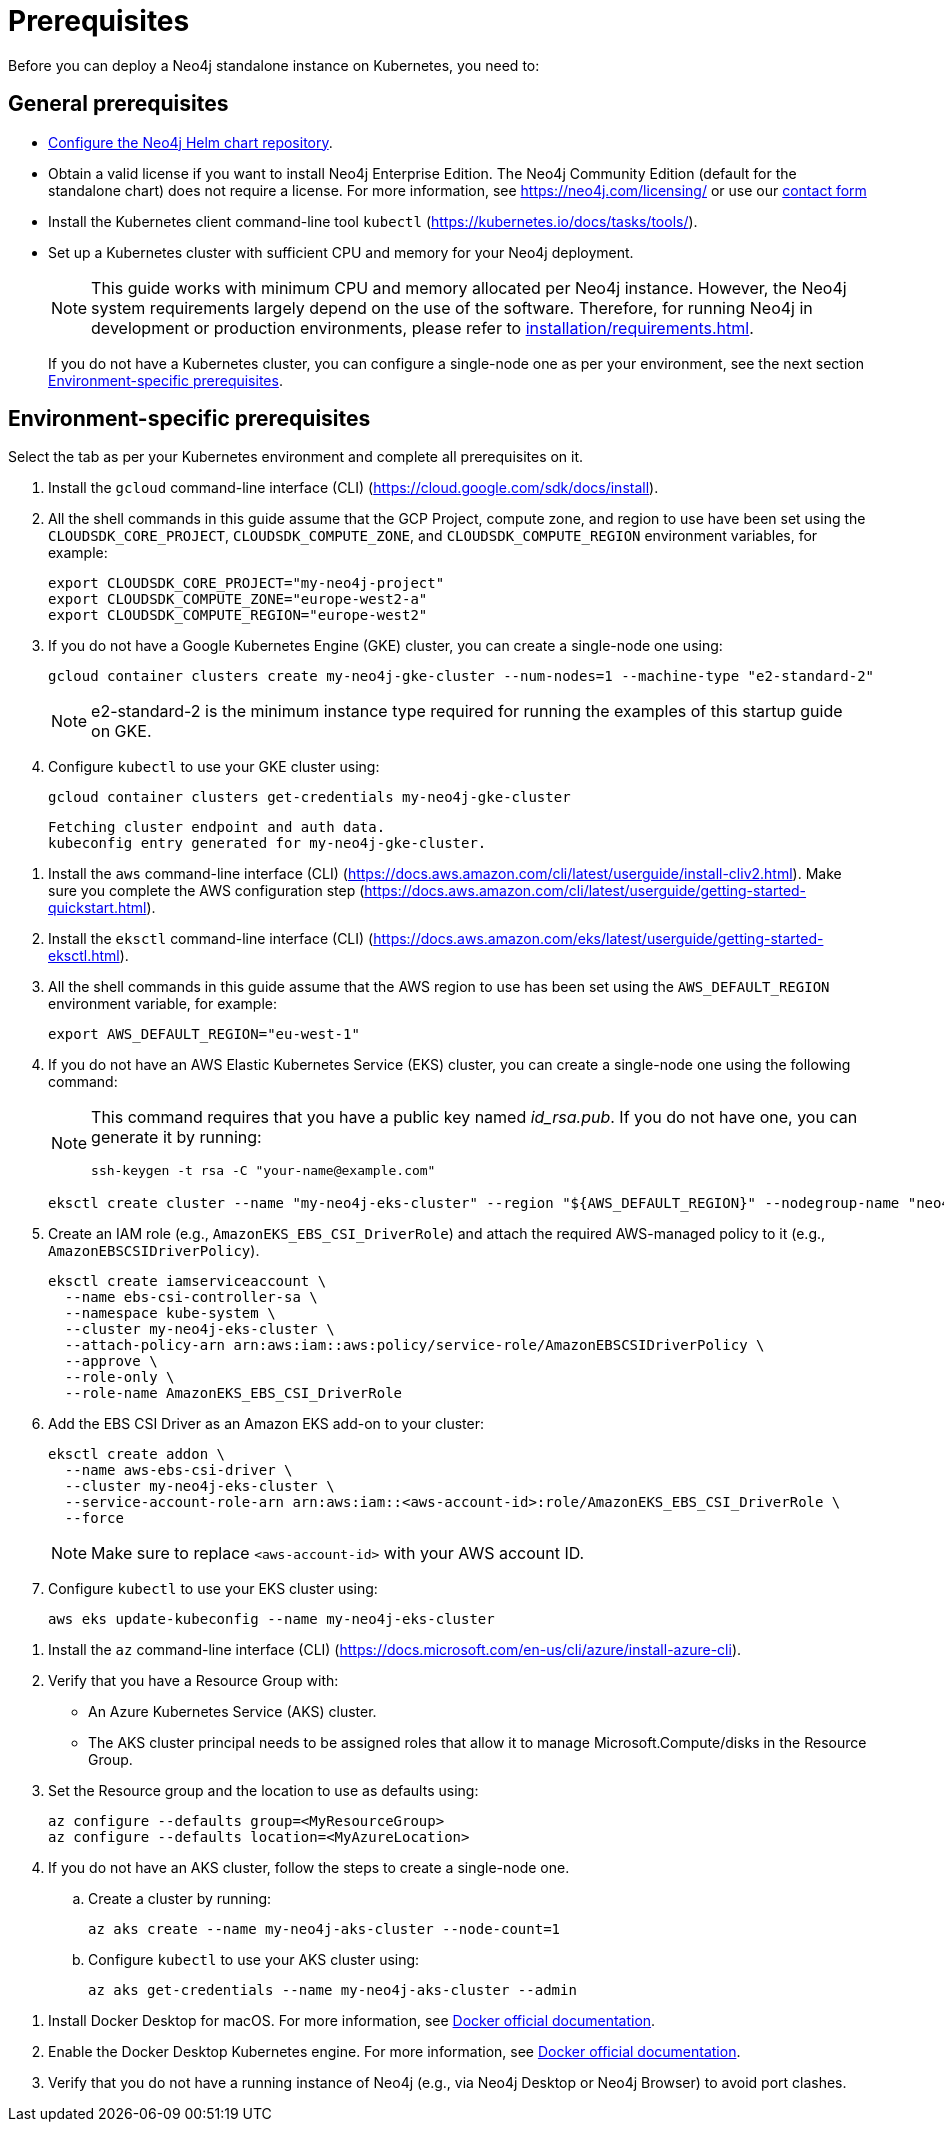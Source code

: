 :description: Prerequisites for deploying a Neo4j standalone instance to a cloud or a local Kubernetes cluster using Neo4j Helm chart.
[[si-prerequisites]]
= Prerequisites

Before you can deploy a Neo4j standalone instance on Kubernetes, you need to:

[[si-general-prerequisites]]
== General prerequisites

* xref:kubernetes/helm-charts-setup.adoc[Configure the Neo4j Helm chart repository].
* Obtain a valid license if you want to install Neo4j Enterprise Edition.
The Neo4j Community Edition (default for the standalone chart) does not require a license.
For more information, see https://neo4j.com/licensing/ or use our https://neo4j.com/contact-us[contact form]
* Install the Kubernetes client command-line tool `kubectl` (https://kubernetes.io/docs/tasks/tools/).
* Set up a Kubernetes cluster with sufficient CPU and memory for your Neo4j deployment.
+
[NOTE]
====
This guide works with minimum CPU and memory allocated per Neo4j instance.
However, the Neo4j system requirements largely depend on the use of the software.
Therefore, for running Neo4j in development or production environments, please refer to xref:installation/requirements.adoc[].
====
+
If you do not have a Kubernetes cluster, you can configure a single-node one as per your environment, see the next section xref:kubernetes/quickstart-standalone/prerequisites.adoc#si-env-prerequisites[Environment-specific prerequisites].

[[si-env-prerequisites]]
== Environment-specific prerequisites

Select the tab as per your Kubernetes environment and complete all prerequisites on it.

[.tabbed-example]
=====
[.include-with-gke]
======
. Install the `gcloud` command-line interface (CLI) (https://cloud.google.com/sdk/docs/install).
. All the shell commands in this guide assume that the GCP Project, compute zone, and region to use have been set using the `CLOUDSDK_CORE_PROJECT`, `CLOUDSDK_COMPUTE_ZONE`, and `CLOUDSDK_COMPUTE_REGION` environment variables, for example:
+
[source, shell]
----
export CLOUDSDK_CORE_PROJECT="my-neo4j-project"
export CLOUDSDK_COMPUTE_ZONE="europe-west2-a"
export CLOUDSDK_COMPUTE_REGION="europe-west2"
----
. If you do not have a Google Kubernetes Engine (GKE) cluster, you can create a single-node one using:
+
[source, shell]
----
gcloud container clusters create my-neo4j-gke-cluster --num-nodes=1 --machine-type "e2-standard-2"
----
+
[NOTE]
====
e2-standard-2 is the minimum instance type required for running the examples of this startup guide on GKE.
====
. Configure `kubectl` to use your GKE cluster using:
+
[source, shell]
----
gcloud container clusters get-credentials my-neo4j-gke-cluster
----
+
[source, role=noheader]
----
Fetching cluster endpoint and auth data.
kubeconfig entry generated for my-neo4j-gke-cluster.
----
======

[.include-with-aws]
======
. Install the `aws` command-line interface (CLI) (https://docs.aws.amazon.com/cli/latest/userguide/install-cliv2.html).
Make sure you complete the AWS configuration step (https://docs.aws.amazon.com/cli/latest/userguide/getting-started-quickstart.html).
. Install the `eksctl` command-line interface (CLI) (https://docs.aws.amazon.com/eks/latest/userguide/getting-started-eksctl.html).
. All the shell commands in this guide assume that the AWS region to use has been set using the `AWS_DEFAULT_REGION` environment variable, for example:
+
[source, shell]
----
export AWS_DEFAULT_REGION="eu-west-1"
----
. If you do not have an AWS Elastic Kubernetes Service (EKS) cluster, you can create a single-node one using the following command:
+
[NOTE]
====
This command requires that you have a public key named _id_rsa.pub_.
If you do not have one, you can generate it by running:

[source, shell]
----
ssh-keygen -t rsa -C "your-name@example.com"
----
====
+
[source, shell]
----
eksctl create cluster --name "my-neo4j-eks-cluster" --region "${AWS_DEFAULT_REGION}" --nodegroup-name "neo4j-nodes" --nodes-min 1 --nodes-max 2 --node-type c4.xlarge --nodes 1 --node-volume-size 10 --ssh-access --with-oidc
----
. Create an IAM role (e.g., `AmazonEKS_EBS_CSI_DriverRole`) and attach the required AWS-managed policy to it (e.g., `AmazonEBSCSIDriverPolicy`).
+
[source, shell]
----
eksctl create iamserviceaccount \
  --name ebs-csi-controller-sa \
  --namespace kube-system \
  --cluster my-neo4j-eks-cluster \
  --attach-policy-arn arn:aws:iam::aws:policy/service-role/AmazonEBSCSIDriverPolicy \
  --approve \
  --role-only \
  --role-name AmazonEKS_EBS_CSI_DriverRole
----

. Add the EBS CSI Driver as an Amazon EKS add-on to your cluster:
+
[source, shell]
----
eksctl create addon \
  --name aws-ebs-csi-driver \
  --cluster my-neo4j-eks-cluster \
  --service-account-role-arn arn:aws:iam::<aws-account-id>:role/AmazonEKS_EBS_CSI_DriverRole \
  --force
----
+
[NOTE]
====
Make sure to replace `<aws-account-id>` with your AWS account ID.
====
. Configure `kubectl` to use your EKS cluster using:
+
[source, shell]
----
aws eks update-kubeconfig --name my-neo4j-eks-cluster
----
======

[.include-with-azure]
======
. Install the `az` command-line interface (CLI) (https://docs.microsoft.com/en-us/cli/azure/install-azure-cli).
. Verify that you have a Resource Group with:
  * An Azure Kubernetes Service (AKS) cluster.
  * The AKS cluster principal needs to be assigned roles that allow it to manage Microsoft.Compute/disks in the Resource Group.
. Set the Resource group and the location to use as defaults using:
+
[source, shell]
----
az configure --defaults group=<MyResourceGroup>
az configure --defaults location=<MyAzureLocation>
----
+
. If you do not have an AKS cluster, follow the steps to create a single-node one.
.. Create a cluster by running:
+
[source, shell]
----
az aks create --name my-neo4j-aks-cluster --node-count=1
----
.. Configure `kubectl` to use your AKS cluster using:
+
[source, shell]
----
az aks get-credentials --name my-neo4j-aks-cluster --admin
----
======

[.include-with-docker-desktop]
======

. Install Docker Desktop for macOS.
For more information, see link:https://docs.docker.com/docker-for-mac/install/[Docker official documentation].
. Enable the Docker Desktop Kubernetes engine.
For more information, see link:https://docs.docker.com/desktop/kubernetes/[Docker official documentation].
. Verify that you do not have a running instance of Neo4j (e.g., via Neo4j Desktop or Neo4j Browser) to avoid port clashes.
======
=====
